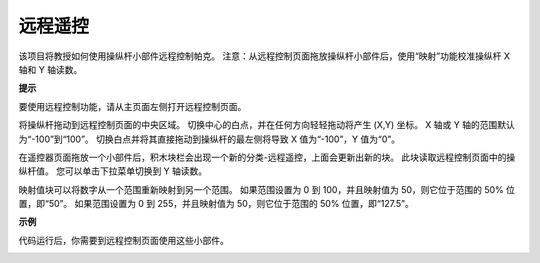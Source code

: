 远程遥控
========================

该项目将教授如何使用操纵杆小部件远程控制帕克。
注意：从远程控制页面拖放操纵杆小部件后，使用“映射”功能校准操纵杆 X 轴和 Y 轴读数。 

.. 有关远程控制功能的更多信息，请参考以下链接：

.. * `如何使用遥控功能？ <https://docs.sunfounder.com/projects/ezblock3/en/latest/remote.html>`_

.. image:: img/block/remote_control23.png

**提示**

.. image:: img/block/sp210512_114004.png

要使用远程控制功能，请从主页面左侧打开远程控制页面。

.. image:: img/block/sp210512_114042.png

将操纵杆拖动到远程控制页面的中央区域。 切换中心的白点，并在任何方向轻轻拖动将产生 (X,Y) 坐标。 X 轴或 Y 轴的范围默认为“-100”到“100”。 切换白点并将其直接拖动到操纵杆的最左侧将导致 X 值为“-100”，Y 值为“0”。

.. image:: img/block/sp210512_114136.png

在遥控器页面拖放一个小部件后，积木块栏会出现一个新的分类-远程遥控，上面会更新出新的块。
此块读取远程控制页面中的操纵杆值。 您可以单击下拉菜单切换到 Y 轴读数。

.. image:: img/block/sp210512_114235.png

映射值块可以将数字从一个范围重新映射到另一个范围。 如果范围设置为 0 到 100，并且映射值为 50，则它位于范围的 50% 位置，即“50”。 如果范围设置为 0 到 255，并且映射值为 50，则它位于范围的 50% 位置，即“127.5”。

**示例**

代码运行后，你需要到远程控制页面使用这些小部件。


.. image:: img/block/sp210512_114416.png

